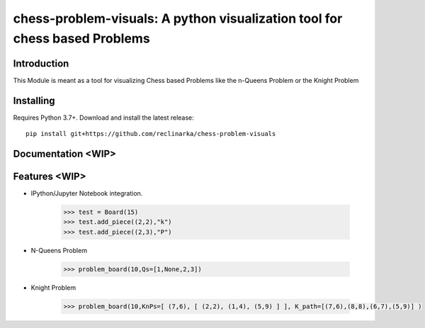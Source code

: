 chess-problem-visuals: A python visualization tool for chess based Problems
========================================


Introduction
------------
This Module is meant as a tool for visualizing Chess based Problems like the n-Queens Problem or the Knight Problem


Installing
----------

Requires Python 3.7+. Download and install the latest release:

::

    pip install git+https://github.com/reclinarka/chess-problem-visuals

Documentation <WIP>
-------------------



Features <WIP>
--------

* IPython/Jupyter Notebook integration.

    .. code:: python

        >>> test = Board(15)
        >>> test.add_piece((2,2),"k")
        >>> test.add_piece((2,3),"P")

    .. image:: https://i.imgur.com/vJqYaMa.png
        :alt: A 9x9 board

* N-Queens Problem

    .. code:: python

        >>> problem_board(10,Qs=[1,None,2,3])

    .. image:: https://i.imgur.com/n8azSne.png
        :alt: A 9x9 board

* Knight Problem

    .. code:: python

        >>> problem_board(10,KnPs=[ (7,6), [ (2,2), (1,4), (5,9) ] ], K_path=[(7,6),(8,8),(6,7),(5,9)] )

    .. image:: https://i.imgur.com/dMaXX77.png
        :alt: A 9x9 board